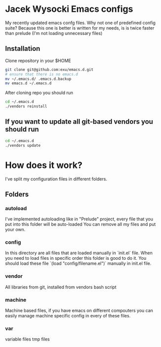 * Jacek Wysocki Emacs configs

My recently updated emacs confg files. Why not one of predefined config suite?
Because this one is better is written for my needs, is is twice faster than 
prelude (I'm not loading unnecessary files)


** Installation

Clone repository in your $HOME

#+BEGIN_SRC sh
git clone git@github.com:exu/emacs.d.git
# ensure that there is no emacs.d
mv ~/.emacs.d/ .emacs.d.backup
mv emacs.d ~/.emacs.d
#+END_SRC


After cloning repo you should run

#+BEGIN_SRC sh
cd ~/.emacs.d
./vendors reinstall
#+END_SRC

** If you want to update all git-based vendors you should run 

#+BEGIN_SRC sh
cd ~/.emacs.d
./vendors update
#+END_SRC

* How does it work?
I've split my configuration files in different folders.

** Folders

*** autoload
I've implemented autoloading like in "Prelude" project, 
every file that you put into this folder will be auto-loaded
You can remove all my files and put your own.


*** config
In this directory are all files that are loaded manually in `init.el` 
file. When you need to load files in specific order this folder is 
good to do it. You should load these file `(load "config/filename.el")`
manually in init.el file.

*** vendor
All libraries from git, installed from vendors bash script

*** machine
Machine based files, if you have emacs on different compouters you 
can easily manage machine specific config in every of these files.

*** var
variable files tmp files

